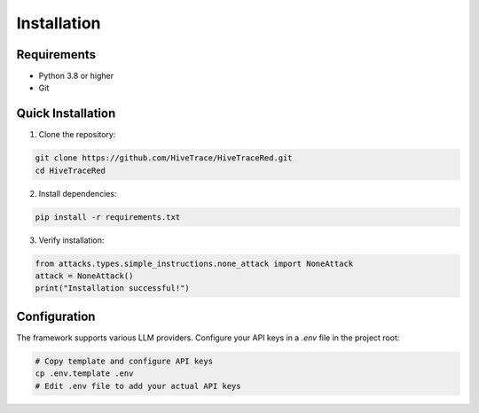 Installation
============

Requirements
------------

- Python 3.8 or higher
- Git

Quick Installation
------------------

1. Clone the repository:

.. code-block:: bash

   git clone https://github.com/HiveTrace/HiveTraceRed.git
   cd HiveTraceRed

2. Install dependencies:

.. code-block:: bash

   pip install -r requirements.txt

3. Verify installation:

.. code-block:: python

   from attacks.types.simple_instructions.none_attack import NoneAttack
   attack = NoneAttack()
   print("Installation successful!")

Configuration
-------------

The framework supports various LLM providers. Configure your API keys in a `.env` file in the project root:

.. code-block:: bash

   # Copy template and configure API keys
   cp .env.template .env
   # Edit .env file to add your actual API keys

